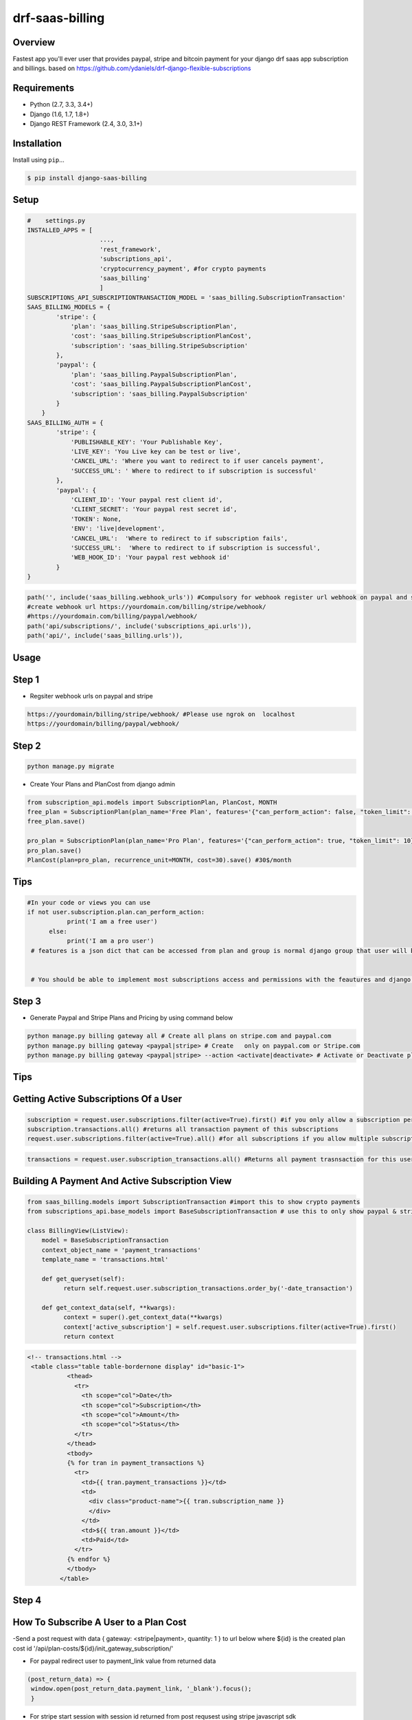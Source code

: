 drf-saas-billing
======================================

|build-status-image| |pypi-version|

Overview
--------

Fastest app you'll ever user that provides paypal, stripe and bitcoin payment for your  django drf saas app subscription and billings.
based on https://github.com/ydaniels/drf-django-flexible-subscriptions


Requirements
------------

-  Python (2.7, 3.3, 3.4+)
-  Django (1.6, 1.7, 1.8+)
-  Django REST Framework (2.4, 3.0, 3.1+)

Installation
------------

Install using ``pip``\ …

.. code:: bash

    $ pip install django-saas-billing

Setup
-------

.. code:: python

    #    settings.py
    INSTALLED_APPS = [
                        ...,
                        'rest_framework',
                        'subscriptions_api',
                        'cryptocurrency_payment', #for crypto payments
                        'saas_billing'
                        ]
    SUBSCRIPTIONS_API_SUBSCRIPTIONTRANSACTION_MODEL = 'saas_billing.SubscriptionTransaction'
    SAAS_BILLING_MODELS = {
            'stripe': {
                'plan': 'saas_billing.StripeSubscriptionPlan',
                'cost': 'saas_billing.StripeSubscriptionPlanCost',
                'subscription': 'saas_billing.StripeSubscription'
            },
            'paypal': {
                'plan': 'saas_billing.PaypalSubscriptionPlan',
                'cost': 'saas_billing.PaypalSubscriptionPlanCost',
                'subscription': 'saas_billing.PaypalSubscription'
            }
        }
    SAAS_BILLING_AUTH = {
            'stripe': {
                'PUBLISHABLE_KEY': 'Your Publishable Key',
                'LIVE_KEY': 'You Live key can be test or live',
                'CANCEL_URL': 'Where you want to redirect to if user cancels payment',
                'SUCCESS_URL': ' Where to redirect to if subscription is successful'
            },
            'paypal': {
                'CLIENT_ID': 'Your paypal rest client id',
                'CLIENT_SECRET': 'Your paypal rest secret id',
                'TOKEN': None,
                'ENV': 'live|development',
                'CANCEL_URL':  'Where to redirect to if subscription fails',
                'SUCCESS_URL':  'Where to redirect to if subscription is successful',
                'WEB_HOOK_ID': 'Your paypal rest webhook id'
            }
    }


.. code-block:: python

    path('', include('saas_billing.webhook_urls')) #Compulsory for webhook register url webhook on paypal and stripe
    #create webhook url https://yourdomain.com/billing/stripe/webhook/
    #https://yourdomain.com/billing/paypal/webhook/
    path('api/subscriptions/', include('subscriptions_api.urls')),
    path('api/', include('saas_billing.urls')), 
    

Usage
-----

Step 1
------

- Regsiter webhook urls on paypal and stripe

.. code-block:: bash

    https://yourdomain/billing/stripe/webhook/ #Please use ngrok on  localhost
    https://yourdomain/billing/paypal/webhook/


Step 2
-------

.. code-block:: python

        python manage.py migrate
        
- Create Your Plans and PlanCost  from django admin 

.. code-block:: python

        from subscription_api.models import SubscriptionPlan, PlanCost, MONTH
        free_plan = SubscriptionPlan(plan_name='Free Plan', features='{"can_perform_action": false, "token_limit": 3}', group=optional_already_created_group_obj_user_will_be_added_to)
        free_plan.save()

        pro_plan = SubscriptionPlan(plan_name='Pro Plan', features='{"can_perform_action": true, "token_limit": 10}', group=already_created_group_obj).save()
        pro_plan.save()
        PlanCost(plan=pro_plan, recurrence_unit=MONTH, cost=30).save() #30$/month
 
Tips
----
.. code-block:: python

    #In your code or views you can use
    if not user.subscription.plan.can_perform_action:
               print('I am a free user')
          else:
               print('I am a pro user')
     # features is a json dict that can be accessed from plan and group is normal django group that user will belong to


     # You should be able to implement most subscriptions access and permissions with the feautures and django groups


Step 3
------


- Generate Paypal and Stripe Plans and Pricing by using  command below

.. code-block:: python

   python manage.py billing gateway all # Create all plans on stripe.com and paypal.com
   python manage.py billing gateway <paypal|stripe> # Create   only on paypal.com or Stripe.com
   python manage.py billing gateway <paypal|stripe> --action <activate|deactivate> # Activate or Deactivate plans

Tips
-----


Getting Active Subscriptions Of a User
------------------------------------------

.. code-block:: python

    subscription = request.user.subscriptions.filter(active=True).first() #if you only allow a subscription per user
    subscription.transactions.all() #returns all transaction payment of this subscriptions
    request.user.subscriptions.filter(active=True).all() #for all subscriptions if you allow multiple subscription per user

.. code-block:: python

    transactions = request.user.subscription_transactions.all() #Returns all payment trasnsaction for this user

Building A  Payment And Active Subscription View
------------------------------------------------

.. code-block:: python

    from saas_billing.models import SubscriptionTransaction #import this to show crypto payments
    from subscriptions_api.base_models import BaseSubscriptionTransaction # use this to only show paypal & stripe payment

    class BillingView(ListView):
        model = BaseSubscriptionTransaction
        context_object_name = 'payment_transactions'
        template_name = 'transactions.html'

        def get_queryset(self):
              return self.request.user.subscription_transactions.order_by('-date_transaction')

        def get_context_data(self, **kwargs):
              context = super().get_context_data(**kwargs)
              context['active_subscription'] = self.request.user.subscriptions.filter(active=True).first()
              return context

.. code-block:: html

     <!-- transactions.html -->
      <table class="table table-bordernone display" id="basic-1">
                <thead>
                  <tr>
                    <th scope="col">Date</th>
                    <th scope="col">Subscription</th>
                    <th scope="col">Amount</th>
                    <th scope="col">Status</th>
                  </tr>
                </thead>
                <tbody>
                {% for tran in payment_transactions %}
                  <tr>
                    <td>{{ tran.payment_transactions }}</td>
                    <td>
                      <div class="product-name">{{ tran.subscription_name }}
                      </div>
                    </td>
                    <td>${{ tran.amount }}</td>
                    <td>Paid</td>
                  </tr>
                {% endfor %}
                </tbody>
              </table>


Step 4
--------

How To Subscribe A User to a Plan Cost
---------------------------------------
-Send a post request with data { gateway: <stripe|payment>, quantity: 1 } to url below where ${id} is the created  plan cost id '/api/plan-costs/${id}/init_gateway_subscription/'

- For paypal redirect user to payment_link value from returned data
.. code-block:: javascript

   (post_return_data) => {
    window.open(post_return_data.payment_link, '_blank').focus();
    }
    
    
- For stripe start session with session id returned from post requsest using stripe javascript sdk

.. code-block:: javascript

   (post_return_data) => {
    var stripe = window.Stripe(YOUR_STRIPE_PUBLIC_KEY)
    return stripe.redirectToCheckout({ sessionId: post_return_data.session_id })
    }
    
    
**Thats all you need to start accepting payment**

Tips Api URL To use in frontend app for drf users
------------------------------------------------

.. code-block:: python

    '/api/subscriptions/plans/'  #Get all plans to display in frontend
    '/api/subscriptions/get_active_subscription/' # Returns active UserSubscription Object for the current logged in user
    '/api/subscriptions/${id}/unsubscribe_user/' # Unsubscribe user from subscription with ${id}
    '/api/transactions/' # Get payment transactions
    '/api/transactions/${id}/' # Get single payment transaction with ${id}
-

Testing
-------

Install testing requirements.

.. code:: bash

    $ pip install -r requirements.txt

Run with runtests.

.. code:: bash

    $ ./runtests.py

You can also use the excellent `tox`_ testing tool to run the tests
against all supported versions of Python and Django. Install tox
globally, and then simply run:

.. code:: bash

    $ tox

Documentation
-------------

To build the documentation, you’ll need to install ``mkdocs``.

.. code:: bash

    $ pip install mkdocs

To preview the documentation:

.. code:: bash

    $ mkdocs serve
    Running at: http://127.0.0.1:8000/

To build the documentation:

.. code:: bash

    $ mkdocs build

.. _tox: http://tox.readthedocs.org/en/latest/

.. |build-status-image| image:: https://secure.travis-ci.org/ydaniels/drf-saas-billing.svg?branch=master
   :target: http://travis-ci.org/ydaniels/drf-saas-billing?branch=master
.. |pypi-version| image:: https://img.shields.io/pypi/v/drf-saas-billing.svg
   :target: https://pypi.python.org/pypi/drf-saas-billing
